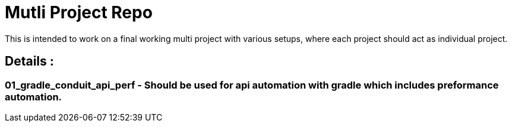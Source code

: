# Mutli Project Repo
This is intended to work on a final working multi project with various setups, where each project should act as individual project.

## Details :
### 01_gradle_conduit_api_perf - Should be used for api automation with gradle which includes preformance automation.